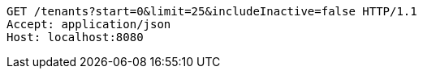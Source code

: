 [source,http,options="nowrap"]
----
GET /tenants?start=0&limit=25&includeInactive=false HTTP/1.1
Accept: application/json
Host: localhost:8080

----